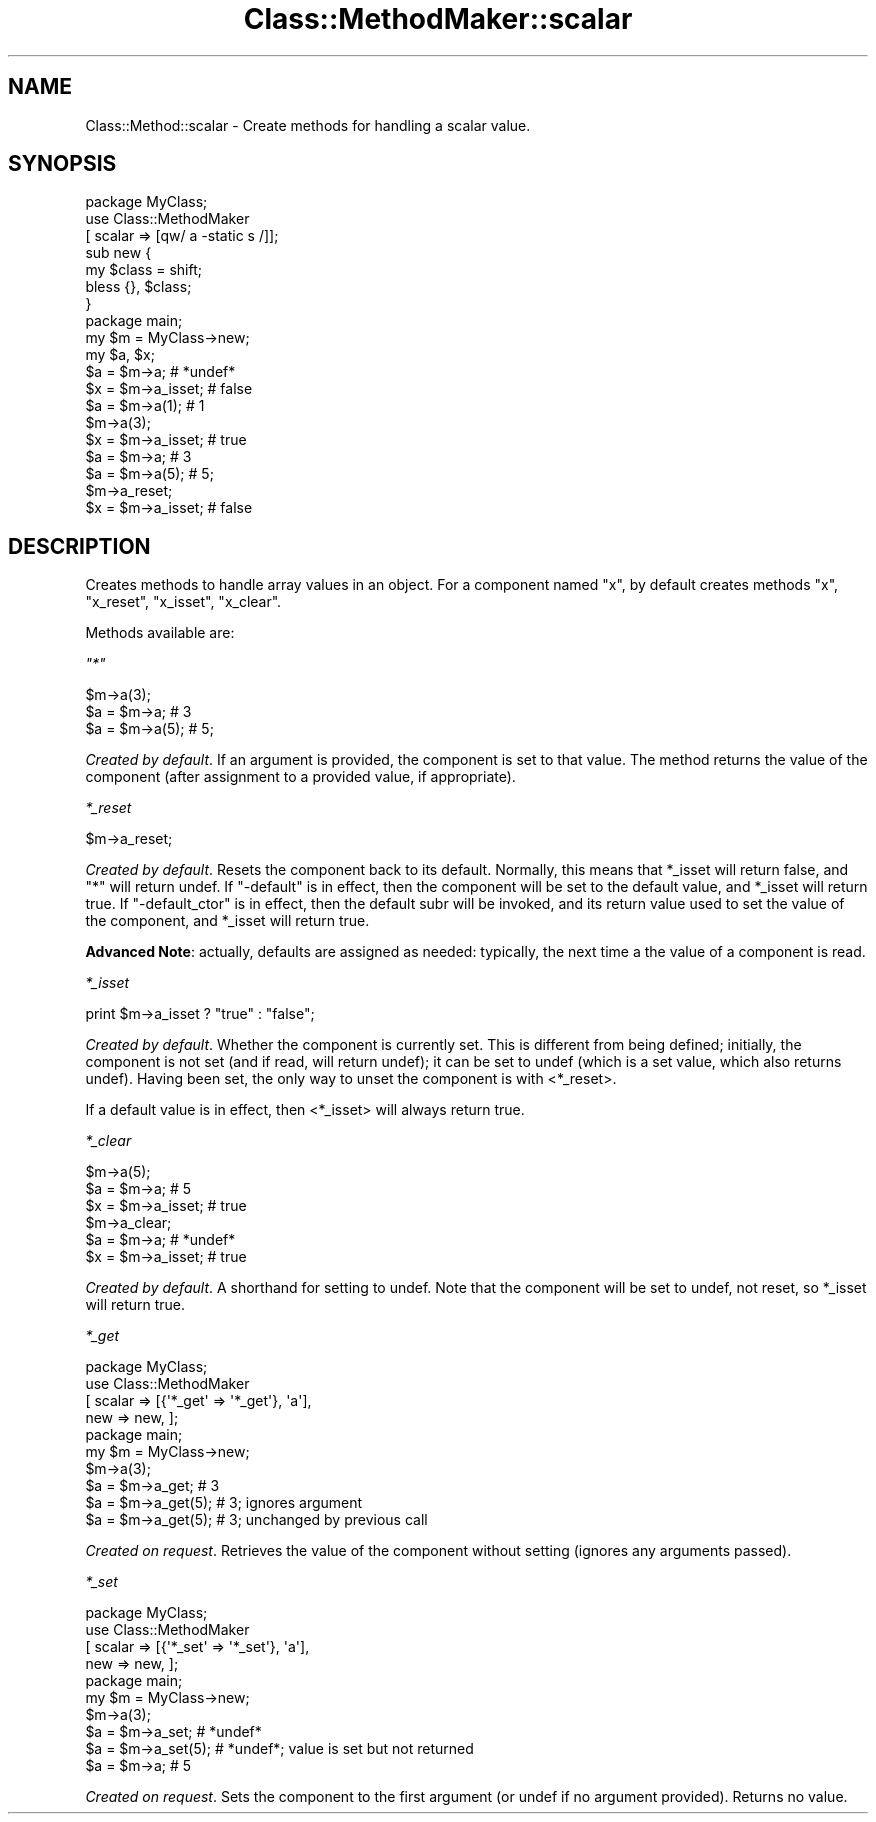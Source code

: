 .\" Automatically generated by Pod::Man 2.25 (Pod::Simple 3.16)
.\"
.\" Standard preamble:
.\" ========================================================================
.de Sp \" Vertical space (when we can't use .PP)
.if t .sp .5v
.if n .sp
..
.de Vb \" Begin verbatim text
.ft CW
.nf
.ne \\$1
..
.de Ve \" End verbatim text
.ft R
.fi
..
.\" Set up some character translations and predefined strings.  \*(-- will
.\" give an unbreakable dash, \*(PI will give pi, \*(L" will give a left
.\" double quote, and \*(R" will give a right double quote.  \*(C+ will
.\" give a nicer C++.  Capital omega is used to do unbreakable dashes and
.\" therefore won't be available.  \*(C` and \*(C' expand to `' in nroff,
.\" nothing in troff, for use with C<>.
.tr \(*W-
.ds C+ C\v'-.1v'\h'-1p'\s-2+\h'-1p'+\s0\v'.1v'\h'-1p'
.ie n \{\
.    ds -- \(*W-
.    ds PI pi
.    if (\n(.H=4u)&(1m=24u) .ds -- \(*W\h'-12u'\(*W\h'-12u'-\" diablo 10 pitch
.    if (\n(.H=4u)&(1m=20u) .ds -- \(*W\h'-12u'\(*W\h'-8u'-\"  diablo 12 pitch
.    ds L" ""
.    ds R" ""
.    ds C` ""
.    ds C' ""
'br\}
.el\{\
.    ds -- \|\(em\|
.    ds PI \(*p
.    ds L" ``
.    ds R" ''
'br\}
.\"
.\" Escape single quotes in literal strings from groff's Unicode transform.
.ie \n(.g .ds Aq \(aq
.el       .ds Aq '
.\"
.\" If the F register is turned on, we'll generate index entries on stderr for
.\" titles (.TH), headers (.SH), subsections (.SS), items (.Ip), and index
.\" entries marked with X<> in POD.  Of course, you'll have to process the
.\" output yourself in some meaningful fashion.
.ie \nF \{\
.    de IX
.    tm Index:\\$1\t\\n%\t"\\$2"
..
.    nr % 0
.    rr F
.\}
.el \{\
.    de IX
..
.\}
.\"
.\" Accent mark definitions (@(#)ms.acc 1.5 88/02/08 SMI; from UCB 4.2).
.\" Fear.  Run.  Save yourself.  No user-serviceable parts.
.    \" fudge factors for nroff and troff
.if n \{\
.    ds #H 0
.    ds #V .8m
.    ds #F .3m
.    ds #[ \f1
.    ds #] \fP
.\}
.if t \{\
.    ds #H ((1u-(\\\\n(.fu%2u))*.13m)
.    ds #V .6m
.    ds #F 0
.    ds #[ \&
.    ds #] \&
.\}
.    \" simple accents for nroff and troff
.if n \{\
.    ds ' \&
.    ds ` \&
.    ds ^ \&
.    ds , \&
.    ds ~ ~
.    ds /
.\}
.if t \{\
.    ds ' \\k:\h'-(\\n(.wu*8/10-\*(#H)'\'\h"|\\n:u"
.    ds ` \\k:\h'-(\\n(.wu*8/10-\*(#H)'\`\h'|\\n:u'
.    ds ^ \\k:\h'-(\\n(.wu*10/11-\*(#H)'^\h'|\\n:u'
.    ds , \\k:\h'-(\\n(.wu*8/10)',\h'|\\n:u'
.    ds ~ \\k:\h'-(\\n(.wu-\*(#H-.1m)'~\h'|\\n:u'
.    ds / \\k:\h'-(\\n(.wu*8/10-\*(#H)'\z\(sl\h'|\\n:u'
.\}
.    \" troff and (daisy-wheel) nroff accents
.ds : \\k:\h'-(\\n(.wu*8/10-\*(#H+.1m+\*(#F)'\v'-\*(#V'\z.\h'.2m+\*(#F'.\h'|\\n:u'\v'\*(#V'
.ds 8 \h'\*(#H'\(*b\h'-\*(#H'
.ds o \\k:\h'-(\\n(.wu+\w'\(de'u-\*(#H)/2u'\v'-.3n'\*(#[\z\(de\v'.3n'\h'|\\n:u'\*(#]
.ds d- \h'\*(#H'\(pd\h'-\w'~'u'\v'-.25m'\f2\(hy\fP\v'.25m'\h'-\*(#H'
.ds D- D\\k:\h'-\w'D'u'\v'-.11m'\z\(hy\v'.11m'\h'|\\n:u'
.ds th \*(#[\v'.3m'\s+1I\s-1\v'-.3m'\h'-(\w'I'u*2/3)'\s-1o\s+1\*(#]
.ds Th \*(#[\s+2I\s-2\h'-\w'I'u*3/5'\v'-.3m'o\v'.3m'\*(#]
.ds ae a\h'-(\w'a'u*4/10)'e
.ds Ae A\h'-(\w'A'u*4/10)'E
.    \" corrections for vroff
.if v .ds ~ \\k:\h'-(\\n(.wu*9/10-\*(#H)'\s-2\u~\d\s+2\h'|\\n:u'
.if v .ds ^ \\k:\h'-(\\n(.wu*10/11-\*(#H)'\v'-.4m'^\v'.4m'\h'|\\n:u'
.    \" for low resolution devices (crt and lpr)
.if \n(.H>23 .if \n(.V>19 \
\{\
.    ds : e
.    ds 8 ss
.    ds o a
.    ds d- d\h'-1'\(ga
.    ds D- D\h'-1'\(hy
.    ds th \o'bp'
.    ds Th \o'LP'
.    ds ae ae
.    ds Ae AE
.\}
.rm #[ #] #H #V #F C
.\" ========================================================================
.\"
.IX Title "Class::MethodMaker::scalar 3"
.TH Class::MethodMaker::scalar 3 "2013-03-16" "perl v5.14.3" "User Contributed Perl Documentation"
.\" For nroff, turn off justification.  Always turn off hyphenation; it makes
.\" way too many mistakes in technical documents.
.if n .ad l
.nh
.SH "NAME"
Class::Method::scalar \- Create methods for handling a scalar value.
.SH "SYNOPSIS"
.IX Header "SYNOPSIS"
.Vb 3
\&  package MyClass;
\&  use Class::MethodMaker
\&    [ scalar => [qw/ a \-static s /]];
\&
\&  sub new {
\&    my $class = shift;
\&    bless {}, $class;
\&  }
\&
\&  package main;
\&
\&  my $m = MyClass\->new;
\&  my $a, $x;
\&
\&  $a = $m\->a;       # *undef*
\&  $x = $m\->a_isset; # false
\&  $a = $m\->a(1);    # 1
\&  $m\->a(3);
\&  $x = $m\->a_isset; # true
\&  $a = $m\->a;       # 3
\&  $a = $m\->a(5);     # 5;
\&  $m\->a_reset;
\&  $x = $m\->a_isset; # false
.Ve
.SH "DESCRIPTION"
.IX Header "DESCRIPTION"
Creates methods to handle array values in an object.  For a component named
\&\f(CW\*(C`x\*(C'\fR, by default creates methods \f(CW\*(C`x\*(C'\fR, \f(CW\*(C`x_reset\*(C'\fR, \f(CW\*(C`x_isset\*(C'\fR, \f(CW\*(C`x_clear\*(C'\fR.
.PP
Methods available are:
.PP
\fI\f(CI\*(C`*\*(C'\fI\fR
.IX Subsection "*"
.PP
.Vb 3
\&  $m\->a(3);
\&  $a = $m\->a;       # 3
\&  $a = $m\->a(5);     # 5;
.Ve
.PP
\&\fICreated by default\fR.  If an argument is provided, the component is set to
that value.  The method returns the value of the component (after assignment
to a provided value, if appropriate).
.PP
\fI\f(CI*_reset\fI\fR
.IX Subsection "*_reset"
.PP
.Vb 1
\&  $m\->a_reset;
.Ve
.PP
\&\fICreated by default\fR.  Resets the component back to its default.  Normally,
this means that \f(CW*_isset\fR will return false, and \f(CW\*(C`*\*(C'\fR will return undef.  If
\&\f(CW\*(C`\-default\*(C'\fR is in effect, then the component will be set to the default value,
and \f(CW*_isset\fR will return true.  If \f(CW\*(C`\-default_ctor\*(C'\fR is in effect, then the
default subr will be invoked, and its return value used to set the value of
the component, and \f(CW*_isset\fR will return true.
.PP
\&\fBAdvanced Note\fR: actually, defaults are assigned as needed: typically, the
next time a the value of a component is read.
.PP
\fI\f(CI*_isset\fI\fR
.IX Subsection "*_isset"
.PP
.Vb 1
\&  print $m\->a_isset ? "true" : "false";
.Ve
.PP
\&\fICreated by default\fR.  Whether the component is currently set.  This is
different from being defined; initially, the component is not set (and if
read, will return undef); it can be set to undef (which is a set value, which
also returns undef).  Having been set, the only way to unset the component is
with <*_reset>.
.PP
If a default value is in effect, then <*_isset> will always return true.
.PP
\fI\f(CI*_clear\fI\fR
.IX Subsection "*_clear"
.PP
.Vb 6
\&  $m\->a(5);
\&  $a = $m\->a;       # 5
\&  $x = $m\->a_isset; # true
\&  $m\->a_clear;
\&  $a = $m\->a;       # *undef*
\&  $x = $m\->a_isset; # true
.Ve
.PP
\&\fICreated by default\fR.  A shorthand for setting to undef.  Note that the
component will be set to undef, not reset, so \f(CW*_isset\fR will return true.
.PP
\fI\f(CI*_get\fI\fR
.IX Subsection "*_get"
.PP
.Vb 4
\&  package MyClass;
\&  use Class::MethodMaker
\&    [ scalar => [{\*(Aq*_get\*(Aq => \*(Aq*_get\*(Aq}, \*(Aqa\*(Aq],
\&      new    => new, ];
\&
\&  package main;
\&  my $m = MyClass\->new;
\&  $m\->a(3);
\&  $a = $m\->a_get;     # 3
\&  $a = $m\->a_get(5);  # 3; ignores argument
\&  $a = $m\->a_get(5);  # 3; unchanged by previous call
.Ve
.PP
\&\fICreated on request\fR.  Retrieves the value of the component without setting
(ignores any arguments passed).
.PP
\fI\f(CI*_set\fI\fR
.IX Subsection "*_set"
.PP
.Vb 4
\&  package MyClass;
\&  use Class::MethodMaker
\&    [ scalar => [{\*(Aq*_set\*(Aq => \*(Aq*_set\*(Aq}, \*(Aqa\*(Aq],
\&      new    => new, ];
\&
\&  package main;
\&  my $m = MyClass\->new;
\&  $m\->a(3);
\&  $a = $m\->a_set;     # *undef*
\&  $a = $m\->a_set(5);  # *undef*; value is set but not returned
\&  $a = $m\->a;         # 5
.Ve
.PP
\&\fICreated on request\fR.  Sets the component to the first argument (or undef if
no argument provided).  Returns no value.
